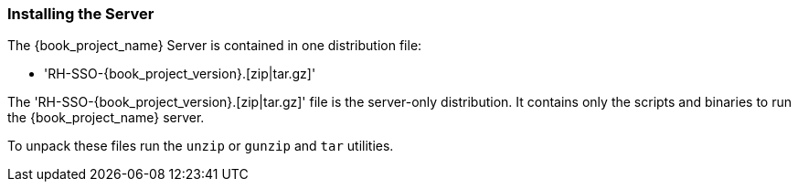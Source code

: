 
=== Installing the Server

The {book_project_name} Server is contained in one distribution file:

* 'RH-SSO-{book_project_version}.[zip|tar.gz]'

The 'RH-SSO-{book_project_version}.[zip|tar.gz]' file is the server-only distribution. It contains only the scripts and binaries
to run the {book_project_name} server.

To unpack these files run the `unzip` or `gunzip` and `tar` utilities.





